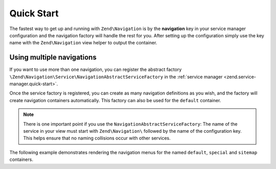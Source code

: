 .. _zend.navigation.quick-start:

Quick Start
===========

The fastest way to get up and running with ``Zend\Navigation`` is by the **navigation** key in your service manager
configuration and the navigation factory will handle the rest for you. After setting up the configuration simply use
the key name with the ``Zend\Navigation`` view helper to output the container.

.. code-block:: php
   :linenos:

    <?php
    // your configuration file, e.g. config/autoload/global.php
    return array(
        // ...

        'navigation' => array(
            'default' => array(
                array(
                    'label' => 'Home',
                    'route' => 'home',
                ),
                array(
                    'label' => 'Page #1',
                    'route' => 'page-1',
                    'pages' => array(
                        array(
                            'label' => 'Child #1',
                            'route' => 'page-1-child',
                        ),
                    ),
                ),
                array(
                    'label' => 'Page #2',
                    'route' => 'page-2',
                ),
            ),
        ),
        'service_manager' => array(
            'factories' => array(
                'navigation' => 'Zend\Navigation\Service\DefaultNavigationFactory',
            ),
        ),
        // ...
    );

.. code-block:: html+php
   :linenos:

    <!-- in your layout -->
    <!-- ... -->

    <body>
        <?php echo $this->navigation('navigation')->menu(); ?>
    </body>
    <!-- ... -->

Using multiple navigations
--------------------------

If you want to use more than one navigation, you can register the abstract factory
``\Zend\Navigation\Service\NavigationAbstractServiceFactory`` in the :ref:`service manager <zend.service-manager.quick-start>`.

Once the service factory is registered, you can create as many navigation definitions as you wish,
and the factory will create navigation containers automatically. This factory can also be used for
the ``default`` container.

.. code-block:: php
   :linenos:

   <?php
   // your configuration file, e.g. config/autoload/global.php
   return array(
       // ...

       'navigation' => array(

           // navigation with name default
           'default' => array(
               array(
                   'label' => 'Home',
                   'route' => 'home',
               ),
               array(
                   'label' => 'Page #1',
                   'route' => 'page-1',
                   'pages' => array(
                       array(
                           'label' => 'Child #1',
                           'route' => 'page-1-child',
                       ),
                   ),
               ),
               array(
                   'label' => 'Page #2',
                   'route' => 'page-2',
               ),
           ),

           // navigation with name special
           'special' => array(
               array(
                   'label' => 'Special',
                   'route' => 'special',
               ),
               array(
                   'label' => 'Special Page #2',
                   'route' => 'special-2',
               ),
           ),

           // navigation with name sitemap
           'sitemap' => array(
               array(
                   'label' => 'Sitemap',
                   'route' => 'sitemap',
               ),
               array(
                   'label' => 'Sitemap Page #2',
                   'route' => 'sitemap-2',
               ),
           ),
       ),
       'service_manager' => array(
           'abstract_factories' => array(
               'Zend\Navigation\Service\NavigationAbstractServiceFactory'
           ),
       ),
       // ...
   );


.. note::

    There is one important point if you use the ``NavigationAbstractServiceFactory``: The name of
    the service in your view must start with ``Zend\Navigation\`` followed by the name of the
    configuration key. This helps ensure that no naming collisions occur with other services.

The following example demonstrates rendering the navigation menus for the named ``default``,
``special`` and ``sitemap`` containers.

.. code-block:: html+php
   :linenos:

   <!-- in your layout -->
   <!-- ... -->

   <body>
       <?php echo $this->navigation('Zend\Navigation\Default')->menu(); ?>

       <?php echo $this->navigation('Zend\Navigation\Special')->menu(); ?>

       <?php echo $this->navigation('Zend\Navigation\Sitemap')->menu(); ?>
   </body>
   <!-- ... -->

